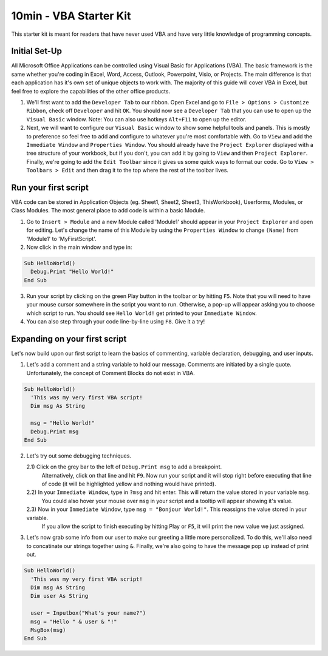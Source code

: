 10min - VBA Starter Kit
=======================
This starter kit is meant for readers that have never used VBA and have very little knowledge of programming concepts.

Initial Set-Up
--------------
All Microsoft Office Applications can be controlled using Visual Basic for Applications (VBA).  
The basic framework is the same whether you're coding in Excel, Word, Access, Outlook, Powerpoint, Visio, or Projects.  
The main difference is that each application has it's own set of unique objects to work with.
The majority of this guide will cover VBA in Excel, but feel free to explore the capabilities of the other office products.

1)  We'll first want to add the ``Developer Tab`` to our ribbon.  Open Excel and go to ``File > Options > Customize Ribbon``, 
    check off ``Developer`` and hit ``OK``.  You should now see a ``Developer Tab`` that you can use to open up the 
    ``Visual Basic`` window.  Note:  You can also use hotkeys ``Alt+F11`` to open up the editor.
2)  Next, we will want to configure our ``Visual Basic`` window to show some helpful tools and panels.
    This is mostly to preference so feel free to add and configure to whatever you're most comfortable with.
    Go to ``View`` and add the ``Immediate Window`` and ``Properties Window``.  
    You should already have the ``Project Explorer`` displayed with a tree structure of your workbook, but if you don't, 
    you can add it by going to ``View`` and then ``Project Explorer``.  
    Finally, we're going to add the ``Edit Toolbar`` since it gives us some quick ways to format our code.
    Go to ``View > Toolbars > Edit`` and then drag it to the top where the rest of the toolbar lives.
    
Run your first script
---------------------
VBA code can be stored in Application Objects (eg. Sheet1, Sheet2, Sheet3, ThisWorkbook), 
Userforms, Modules, or Class Modules.  The most general place to add code is within a basic Module.

1)  Go to ``Insert > Module`` and a new Module called 'Module1' should appear in your ``Project Explorer`` and open for editing.
    Let's change the name of this Module by using the ``Properties Window`` to change ``(Name)`` from 'Module1' to 'MyFirstScript'.
2)  Now click in the main window and type in:

.. code-block:: vba

  Sub HelloWorld()
    Debug.Print "Hello World!"
  End Sub

3)  Run your script by clicking on the green Play button in the toolbar or by hitting ``F5``.  
    Note that you will need to have your mouse cursor somewhere in the script you want to run.  
    Otherwise, a pop-up will appear asking you to choose which script to run.
    You should see ``Hello World!`` get printed to your ``Immediate Window``.
4)  You can also step through your code line-by-line using ``F8``.  Give it a try!

Expanding on your first script
------------------------------
Let's now build upon our first script to learn the basics of commenting, variable declaration, debugging, and user inputs.

1)  Let's add a comment and a string variable to hold our message.  Comments are initiated by a single quote.
    Unfortunately, the concept of Comment Blocks do not exist in VBA.

.. code-block:: vba

  Sub HelloWorld()
    'This was my very first VBA script!
    Dim msg As String
    
    msg = "Hello World!"
    Debug.Print msg
  End Sub

2)  Let's try out some debugging techniques.  
    
    2.1)  Click on the grey bar to the left of ``Debug.Print msg`` to add a breakpoint.
          Alternatively, click on that line and hit ``F9``.  Now run your script and 
          it will stop right before executing that line of code (it will be highlighted yellow and nothing would have printed).
    2.2)  In your ``Immediate Window``, type in ``?msg`` and hit enter.  This will return the value stored in your variable ``msg``.
          You could also hover your mouse over ``msg`` in your script and a tooltip will appear showing it's value.
    2.3)  Now in your ``Immediate Window``, type ``msg = "Bonjour World!"``.  This reassigns the value stored in your variable.
          If you allow the script to finish executing by hitting Play or ``F5``, it will print the new value we just assigned.

3)  Let's now grab some info from our user to make our greeting a little more personalized.  
    To do this, we'll also need to concatinate our strings together using ``&``.
    Finally, we're also going to have the message pop up instead of print out.

.. code-block:: vba

  Sub HelloWorld()
    'This was my very first VBA script!
    Dim msg As String
    Dim user As String
    
    user = Inputbox("What's your name?")
    msg = "Hello " & user & "!"
    MsgBox(msg)
  End Sub

